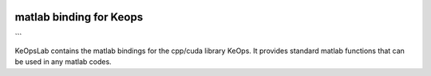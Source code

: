 
.. figure:: ../_static/logo/keopslab_logo.png
   :width: 100%
   :alt: KeopsLab logo

------------------------
matlab binding for Keops
------------------------
```

KeOpsLab contains the matlab bindings for the cpp/cuda library KeOps. It provides
standard matlab functions that can be used in any matlab codes.
